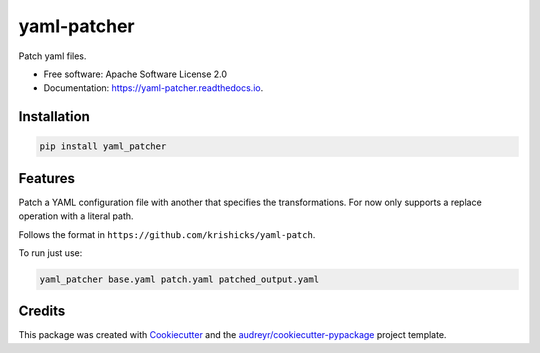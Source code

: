 ============
yaml-patcher
============


.. image:: https://img.shields.io/pypi/v/yaml_patcher.svg
        :target: https://pypi.python.org/pypi/yaml_patcher

.. image:: https://img.shields.io/travis/albertoeaf/yaml_patcher.svg
        :target: https://travis-ci.com/albertoeaf/yaml_patcher

.. image:: https://readthedocs.org/projects/yaml-patcher/badge/?version=latest
        :target: https://yaml-patcher.readthedocs.io/en/latest/?badge=latest
        :alt: Documentation Status




Patch yaml files.


* Free software: Apache Software License 2.0
* Documentation: https://yaml-patcher.readthedocs.io.

Installation
------------

.. code:: bash

        pip install yaml_patcher


Features
--------

Patch a YAML configuration file with another that specifies the transformations.
For now only supports a replace operation with a literal path.

Follows the format in ``https://github.com/krishicks/yaml-patch``.

To run just use:

.. code:: bash

        yaml_patcher base.yaml patch.yaml patched_output.yaml

Credits
-------

This package was created with Cookiecutter_ and the `audreyr/cookiecutter-pypackage`_ project template.

.. _Cookiecutter: https://github.com/audreyr/cookiecutter
.. _`audreyr/cookiecutter-pypackage`: https://github.com/audreyr/cookiecutter-pypackage
